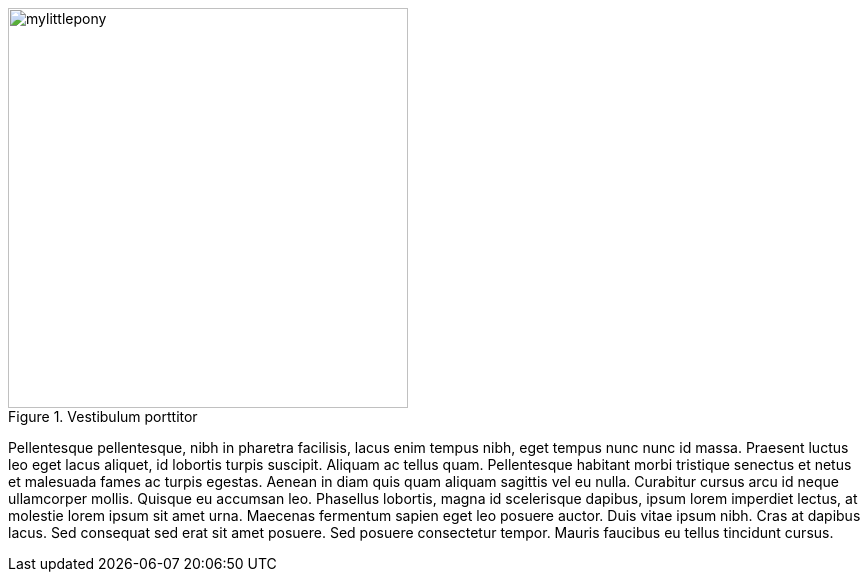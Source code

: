 .Vestibulum porttitor
image::mylittlepony.png[width=400,align="center"]

Pellentesque pellentesque, nibh in pharetra facilisis, lacus enim tempus nibh, 
eget tempus nunc nunc id massa. Praesent luctus leo eget lacus aliquet, id 
lobortis turpis suscipit. Aliquam ac tellus quam. Pellentesque habitant morbi 
tristique senectus et netus et malesuada fames ac turpis egestas. Aenean in 
diam quis quam aliquam sagittis vel eu nulla. Curabitur cursus arcu id neque 
ullamcorper mollis. Quisque eu accumsan leo. Phasellus lobortis, magna id 
scelerisque dapibus, ipsum lorem imperdiet lectus, at molestie lorem ipsum 
sit amet urna. Maecenas fermentum sapien eget leo posuere auctor. Duis vitae 
ipsum nibh. Cras at dapibus lacus. Sed consequat sed erat sit amet posuere. 
Sed posuere consectetur tempor. Mauris faucibus eu tellus tincidunt cursus.